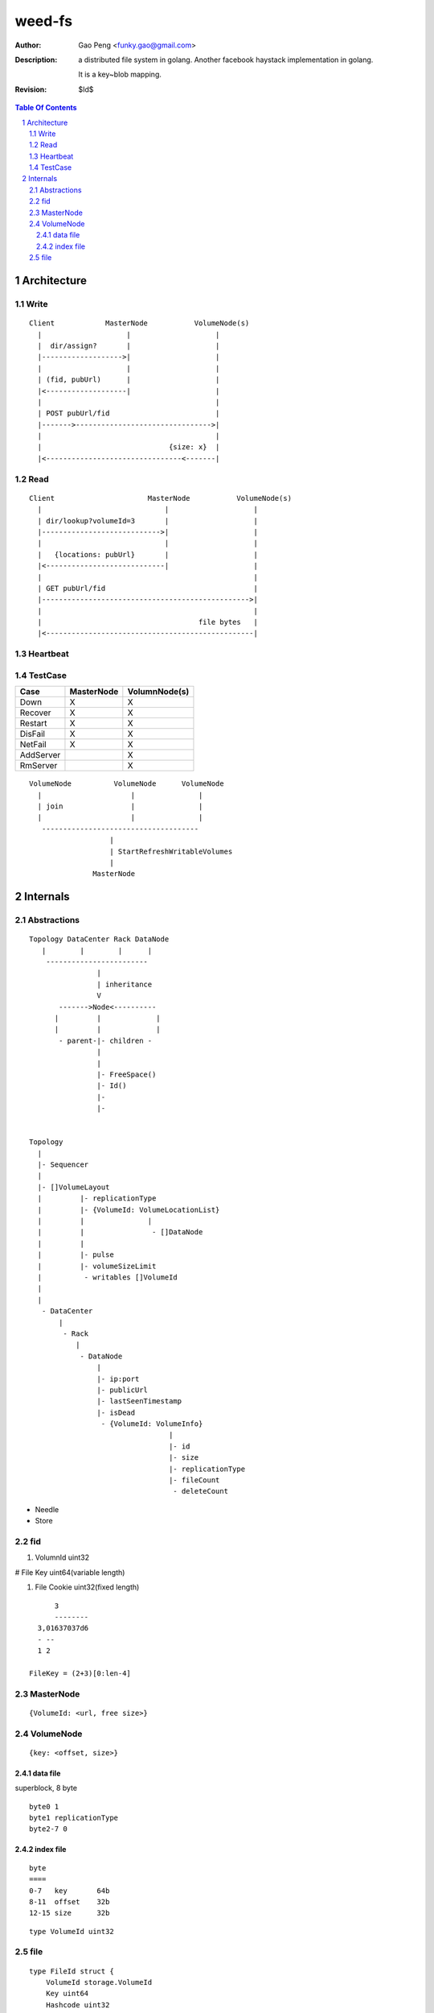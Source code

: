 =========================
weed-fs
=========================

:Author: Gao Peng <funky.gao@gmail.com>
:Description: a distributed file system in golang.
              Another facebook haystack implementation in golang.

              It is a key~blob mapping.
:Revision: $Id$

.. contents:: Table Of Contents
.. section-numbering::

Architecture
============

Write
-----

::


            Client            MasterNode           VolumeNode(s)
              |                    |                    |
              |  dir/assign?       |                    |
              |------------------->|                    |
              |                    |                    |
              | (fid, pubUrl)      |                    |
              |<-------------------|                    |
              |                                         |
              | POST pubUrl/fid                         |
              |------->-------------------------------->|
              |                                         |
              |                              {size: x}  |
              |<--------------------------------<-------|


Read
----

::


            Client                      MasterNode           VolumeNode(s)
              |                             |                    |
              | dir/lookup?volumeId=3       |                    |
              |---------------------------->|                    |
              |                             |                    |
              |   {locations: pubUrl}       |                    |
              |<----------------------------|                    |
              |                                                  |
              | GET pubUrl/fid                                   |
              |------------------------------------------------->|
              |                                                  |
              |                                     file bytes   |
              |<-------------------------------------------------|


Heartbeat
---------


TestCase
--------

=============================== =============================== =============
Case                            MasterNode                      VolumnNode(s)
=============================== =============================== =============
Down                            X                               X
Recover                         X                               X
Restart                         X                               X
DisFail                         X                               X
NetFail                         X                               X
AddServer                                                       X
RmServer                                                        X
=============================== =============================== =============

::


                        VolumeNode          VolumeNode      VolumeNode
                          |                     |               |
                          | join                |               |
                          |                     |               |
                           -------------------------------------
                                           |
                                           | StartRefreshWritableVolumes
                                           |
                                       MasterNode


Internals
=========

Abstractions
------------

::


    Topology DataCenter Rack DataNode
       |        |        |      |
        ------------------------
                    |
                    | inheritance
                    V
           ------->Node<----------
          |         |             |
          |         |             |
           - parent-|- children -
                    |
                    |
                    |- FreeSpace()
                    |- Id()
                    |-
                    |-
                    

    Topology
      |
      |- Sequencer
      |
      |- []VolumeLayout
      |         |- replicationType
      |         |- {VolumeId: VolumeLocationList}
      |         |               |
      |         |                - []DataNode
      |         |
      |         |- pulse
      |         |- volumeSizeLimit
      |          - writables []VolumeId
      |
      |
       - DataCenter
           |
            - Rack
               |
                - DataNode
                    |
                    |- ip:port
                    |- publicUrl
                    |- lastSeenTimestamp
                    |- isDead
                     - {VolumeId: VolumeInfo}
                                     |
                                     |- id
                                     |- size
                                     |- replicationType
                                     |- fileCount
                                      - deleteCount




- Needle

- Store


fid
---


#. VolumnId uint32

# File Key uint64(variable length)

#. File Cookie uint32(fixed length)

::

            3
            --------
        3,01637037d6
        - --
        1 2

      FileKey = (2+3)[0:len-4]

MasterNode
----------

::

    {VolumeId: <url, free size>}

VolumeNode
----------

::

    {key: <offset, size>}


data file
^^^^^^^^^

superblock, 8 byte

::

    byte0 1
    byte1 replicationType
    byte2-7 0


index file
^^^^^^^^^^

::

    byte
    ====
    0-7   key       64b
    8-11  offset    32b
    12-15 size      32b

::

    type VolumeId uint32

file
----

::

    type FileId struct {
        VolumeId storage.VolumeId
        Key uint64
        Hashcode uint32
    }

